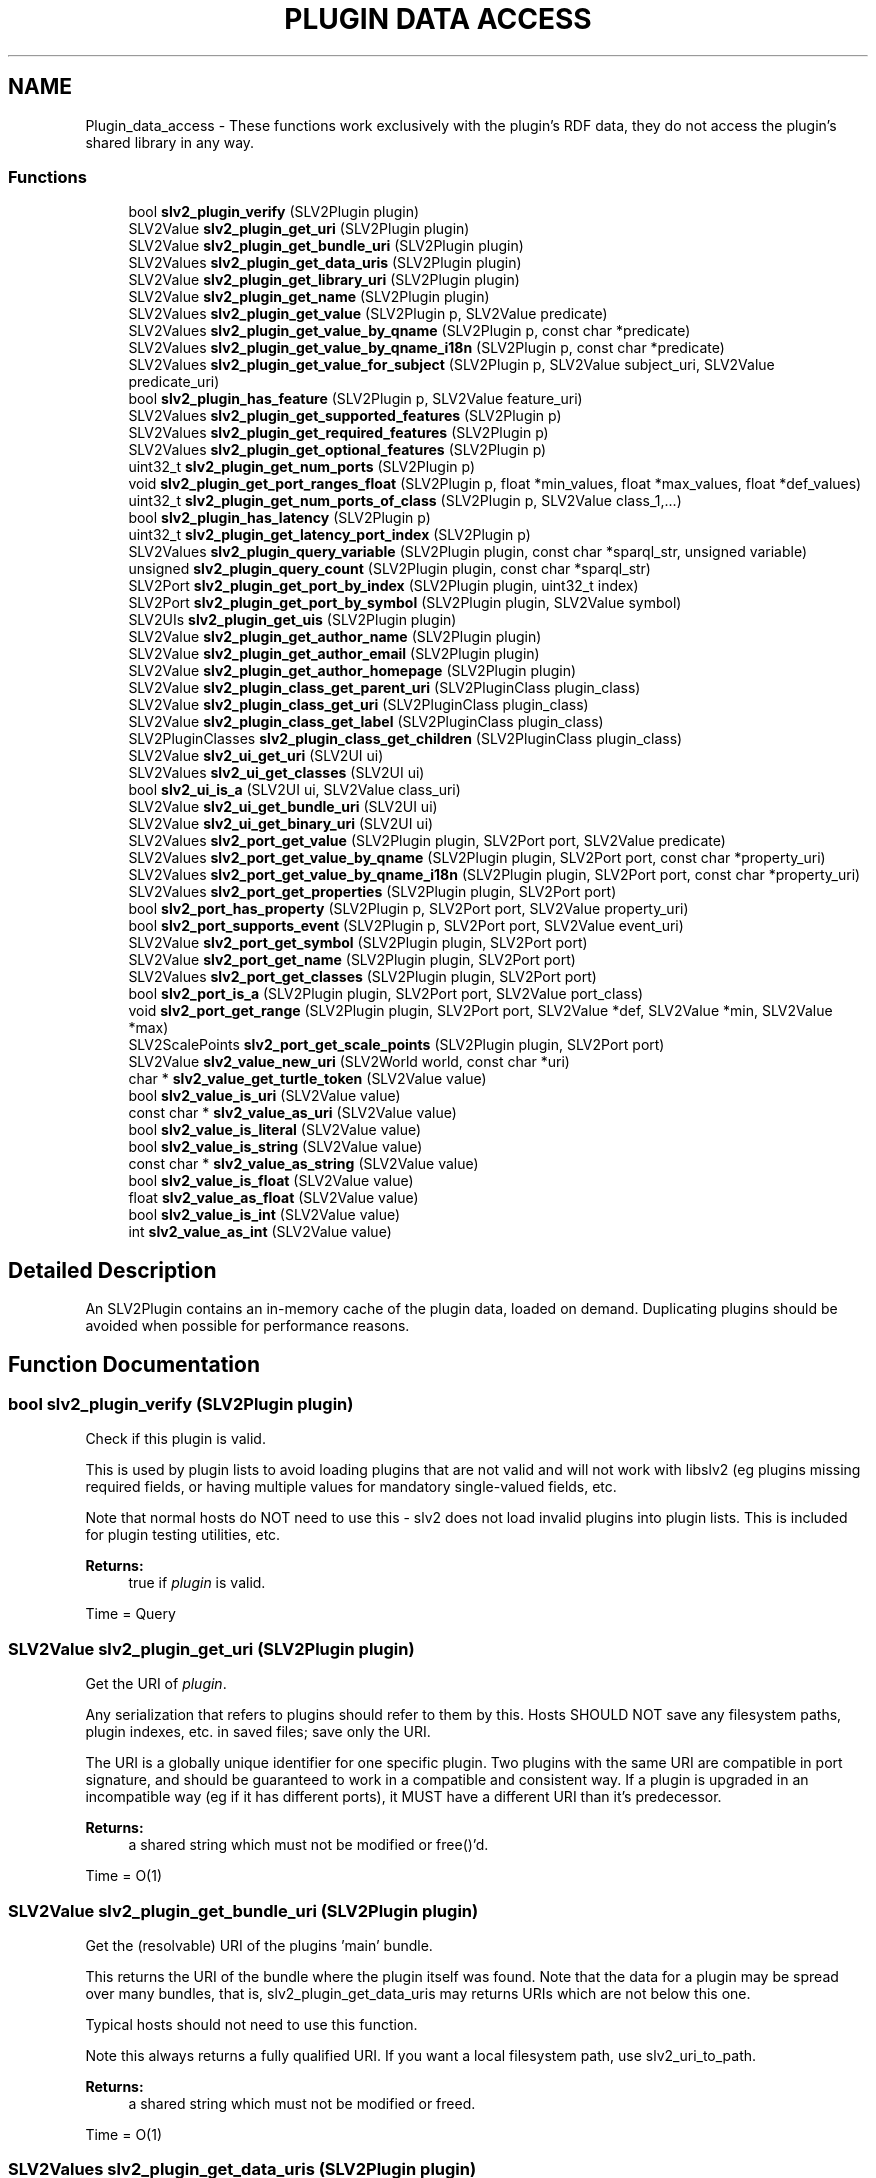 .TH "PLUGIN DATA ACCESS" 3 "2 Apr 2009" "Version 0.6.6" "SLV2" \" -*- nroff -*-
.ad l
.nh
.SH NAME
Plugin_data_access \- These functions work exclusively with the plugin's RDF data, they do not access the plugin's shared library in any way.  

.PP
.SS "Functions"

.in +1c
.ti -1c
.RI "bool \fBslv2_plugin_verify\fP (SLV2Plugin plugin)"
.br
.ti -1c
.RI "SLV2Value \fBslv2_plugin_get_uri\fP (SLV2Plugin plugin)"
.br
.ti -1c
.RI "SLV2Value \fBslv2_plugin_get_bundle_uri\fP (SLV2Plugin plugin)"
.br
.ti -1c
.RI "SLV2Values \fBslv2_plugin_get_data_uris\fP (SLV2Plugin plugin)"
.br
.ti -1c
.RI "SLV2Value \fBslv2_plugin_get_library_uri\fP (SLV2Plugin plugin)"
.br
.ti -1c
.RI "SLV2Value \fBslv2_plugin_get_name\fP (SLV2Plugin plugin)"
.br
.ti -1c
.RI "SLV2Values \fBslv2_plugin_get_value\fP (SLV2Plugin p, SLV2Value predicate)"
.br
.ti -1c
.RI "SLV2Values \fBslv2_plugin_get_value_by_qname\fP (SLV2Plugin p, const char *predicate)"
.br
.ti -1c
.RI "SLV2Values \fBslv2_plugin_get_value_by_qname_i18n\fP (SLV2Plugin p, const char *predicate)"
.br
.ti -1c
.RI "SLV2Values \fBslv2_plugin_get_value_for_subject\fP (SLV2Plugin p, SLV2Value subject_uri, SLV2Value predicate_uri)"
.br
.ti -1c
.RI "bool \fBslv2_plugin_has_feature\fP (SLV2Plugin p, SLV2Value feature_uri)"
.br
.ti -1c
.RI "SLV2Values \fBslv2_plugin_get_supported_features\fP (SLV2Plugin p)"
.br
.ti -1c
.RI "SLV2Values \fBslv2_plugin_get_required_features\fP (SLV2Plugin p)"
.br
.ti -1c
.RI "SLV2Values \fBslv2_plugin_get_optional_features\fP (SLV2Plugin p)"
.br
.ti -1c
.RI "uint32_t \fBslv2_plugin_get_num_ports\fP (SLV2Plugin p)"
.br
.ti -1c
.RI "void \fBslv2_plugin_get_port_ranges_float\fP (SLV2Plugin p, float *min_values, float *max_values, float *def_values)"
.br
.ti -1c
.RI "uint32_t \fBslv2_plugin_get_num_ports_of_class\fP (SLV2Plugin p, SLV2Value class_1,...)"
.br
.ti -1c
.RI "bool \fBslv2_plugin_has_latency\fP (SLV2Plugin p)"
.br
.ti -1c
.RI "uint32_t \fBslv2_plugin_get_latency_port_index\fP (SLV2Plugin p)"
.br
.ti -1c
.RI "SLV2Values \fBslv2_plugin_query_variable\fP (SLV2Plugin plugin, const char *sparql_str, unsigned variable)"
.br
.ti -1c
.RI "unsigned \fBslv2_plugin_query_count\fP (SLV2Plugin plugin, const char *sparql_str)"
.br
.ti -1c
.RI "SLV2Port \fBslv2_plugin_get_port_by_index\fP (SLV2Plugin plugin, uint32_t index)"
.br
.ti -1c
.RI "SLV2Port \fBslv2_plugin_get_port_by_symbol\fP (SLV2Plugin plugin, SLV2Value symbol)"
.br
.ti -1c
.RI "SLV2UIs \fBslv2_plugin_get_uis\fP (SLV2Plugin plugin)"
.br
.ti -1c
.RI "SLV2Value \fBslv2_plugin_get_author_name\fP (SLV2Plugin plugin)"
.br
.ti -1c
.RI "SLV2Value \fBslv2_plugin_get_author_email\fP (SLV2Plugin plugin)"
.br
.ti -1c
.RI "SLV2Value \fBslv2_plugin_get_author_homepage\fP (SLV2Plugin plugin)"
.br
.ti -1c
.RI "SLV2Value \fBslv2_plugin_class_get_parent_uri\fP (SLV2PluginClass plugin_class)"
.br
.ti -1c
.RI "SLV2Value \fBslv2_plugin_class_get_uri\fP (SLV2PluginClass plugin_class)"
.br
.ti -1c
.RI "SLV2Value \fBslv2_plugin_class_get_label\fP (SLV2PluginClass plugin_class)"
.br
.ti -1c
.RI "SLV2PluginClasses \fBslv2_plugin_class_get_children\fP (SLV2PluginClass plugin_class)"
.br
.ti -1c
.RI "SLV2Value \fBslv2_ui_get_uri\fP (SLV2UI ui)"
.br
.ti -1c
.RI "SLV2Values \fBslv2_ui_get_classes\fP (SLV2UI ui)"
.br
.ti -1c
.RI "bool \fBslv2_ui_is_a\fP (SLV2UI ui, SLV2Value class_uri)"
.br
.ti -1c
.RI "SLV2Value \fBslv2_ui_get_bundle_uri\fP (SLV2UI ui)"
.br
.ti -1c
.RI "SLV2Value \fBslv2_ui_get_binary_uri\fP (SLV2UI ui)"
.br
.ti -1c
.RI "SLV2Values \fBslv2_port_get_value\fP (SLV2Plugin plugin, SLV2Port port, SLV2Value predicate)"
.br
.ti -1c
.RI "SLV2Values \fBslv2_port_get_value_by_qname\fP (SLV2Plugin plugin, SLV2Port port, const char *property_uri)"
.br
.ti -1c
.RI "SLV2Values \fBslv2_port_get_value_by_qname_i18n\fP (SLV2Plugin plugin, SLV2Port port, const char *property_uri)"
.br
.ti -1c
.RI "SLV2Values \fBslv2_port_get_properties\fP (SLV2Plugin plugin, SLV2Port port)"
.br
.ti -1c
.RI "bool \fBslv2_port_has_property\fP (SLV2Plugin p, SLV2Port port, SLV2Value property_uri)"
.br
.ti -1c
.RI "bool \fBslv2_port_supports_event\fP (SLV2Plugin p, SLV2Port port, SLV2Value event_uri)"
.br
.ti -1c
.RI "SLV2Value \fBslv2_port_get_symbol\fP (SLV2Plugin plugin, SLV2Port port)"
.br
.ti -1c
.RI "SLV2Value \fBslv2_port_get_name\fP (SLV2Plugin plugin, SLV2Port port)"
.br
.ti -1c
.RI "SLV2Values \fBslv2_port_get_classes\fP (SLV2Plugin plugin, SLV2Port port)"
.br
.ti -1c
.RI "bool \fBslv2_port_is_a\fP (SLV2Plugin plugin, SLV2Port port, SLV2Value port_class)"
.br
.ti -1c
.RI "void \fBslv2_port_get_range\fP (SLV2Plugin plugin, SLV2Port port, SLV2Value *def, SLV2Value *min, SLV2Value *max)"
.br
.ti -1c
.RI "SLV2ScalePoints \fBslv2_port_get_scale_points\fP (SLV2Plugin plugin, SLV2Port port)"
.br
.ti -1c
.RI "SLV2Value \fBslv2_value_new_uri\fP (SLV2World world, const char *uri)"
.br
.ti -1c
.RI "char * \fBslv2_value_get_turtle_token\fP (SLV2Value value)"
.br
.ti -1c
.RI "bool \fBslv2_value_is_uri\fP (SLV2Value value)"
.br
.ti -1c
.RI "const char * \fBslv2_value_as_uri\fP (SLV2Value value)"
.br
.ti -1c
.RI "bool \fBslv2_value_is_literal\fP (SLV2Value value)"
.br
.ti -1c
.RI "bool \fBslv2_value_is_string\fP (SLV2Value value)"
.br
.ti -1c
.RI "const char * \fBslv2_value_as_string\fP (SLV2Value value)"
.br
.ti -1c
.RI "bool \fBslv2_value_is_float\fP (SLV2Value value)"
.br
.ti -1c
.RI "float \fBslv2_value_as_float\fP (SLV2Value value)"
.br
.ti -1c
.RI "bool \fBslv2_value_is_int\fP (SLV2Value value)"
.br
.ti -1c
.RI "int \fBslv2_value_as_int\fP (SLV2Value value)"
.br
.in -1c
.SH "Detailed Description"
.PP 
An SLV2Plugin contains an in-memory cache of the plugin data, loaded on demand. Duplicating plugins should be avoided when possible for performance reasons. 
.SH "Function Documentation"
.PP 
.SS "bool slv2_plugin_verify (SLV2Plugin plugin)"
.PP
Check if this plugin is valid. 
.PP
This is used by plugin lists to avoid loading plugins that are not valid and will not work with libslv2 (eg plugins missing required fields, or having multiple values for mandatory single-valued fields, etc.
.PP
Note that normal hosts do NOT need to use this - slv2 does not load invalid plugins into plugin lists. This is included for plugin testing utilities, etc.
.PP
\fBReturns:\fP
.RS 4
true if \fIplugin\fP is valid.
.RE
.PP
Time = Query 
.SS "SLV2Value slv2_plugin_get_uri (SLV2Plugin plugin)"
.PP
Get the URI of \fIplugin\fP. 
.PP
Any serialization that refers to plugins should refer to them by this. Hosts SHOULD NOT save any filesystem paths, plugin indexes, etc. in saved files; save only the URI.
.PP
The URI is a globally unique identifier for one specific plugin. Two plugins with the same URI are compatible in port signature, and should be guaranteed to work in a compatible and consistent way. If a plugin is upgraded in an incompatible way (eg if it has different ports), it MUST have a different URI than it's predecessor.
.PP
\fBReturns:\fP
.RS 4
a shared string which must not be modified or free()'d.
.RE
.PP
Time = O(1) 
.SS "SLV2Value slv2_plugin_get_bundle_uri (SLV2Plugin plugin)"
.PP
Get the (resolvable) URI of the plugins 'main' bundle. 
.PP
This returns the URI of the bundle where the plugin itself was found. Note that the data for a plugin may be spread over many bundles, that is, slv2_plugin_get_data_uris may returns URIs which are not below this one.
.PP
Typical hosts should not need to use this function.
.PP
Note this always returns a fully qualified URI. If you want a local filesystem path, use slv2_uri_to_path.
.PP
\fBReturns:\fP
.RS 4
a shared string which must not be modified or freed.
.RE
.PP
Time = O(1) 
.SS "SLV2Values slv2_plugin_get_data_uris (SLV2Plugin plugin)"
.PP
Get the (resolvable) URIs of the RDF data files that define a plugin. 
.PP
Typical hosts should not need to use this function.
.PP
Note this always returns fully qualified URIs. If you want local filesystem paths, use slv2_uri_to_path.
.PP
\fBReturns:\fP
.RS 4
a list of complete URLs eg. 'file:///foo/ABundle.lv2/aplug.ttl', which is shared and must not be modified or freed.
.RE
.PP
Time = O(1) 
.SS "SLV2Value slv2_plugin_get_library_uri (SLV2Plugin plugin)"
.PP
Get the (resolvable) URI of the shared library for \fIplugin\fP. 
.PP
Note this always returns a fully qualified URI. If you want a local filesystem path, use slv2_uri_to_path.
.PP
\fBReturns:\fP
.RS 4
a shared string which must not be modified or freed.
.RE
.PP
Time = O(1) 
.SS "SLV2Value slv2_plugin_get_name (SLV2Plugin plugin)"
.PP
Get the name of \fIplugin\fP. 
.PP
This is guaranteed to return the untranslated name (the doap:name in the data file without a language tag). Returned value must be freed by the caller.
.PP
Time = Query 
.SS "SLV2PluginClass slv2_plugin_get_class (SLV2Plugin plugin)"
.PP
Get the class this plugin belongs to (ie Filters). 
.PP
.SS "SLV2Values slv2_plugin_get_value (SLV2Plugin p, SLV2Value predicate)"
.PP
Get a value associated with the plugin in a plugin's data files. 
.PP
Returns the ?object of all triples found of the form:
.PP
\fC<plugin-uri> predicate ?object\fP
.PP
May return NULL if the property was not found, or if object(s) is not sensibly represented as an SLV2Values (e.g. blank nodes).
.PP
Return value must be freed by caller with slv2_values_free.
.PP
\fIpredicate\fP must be either a URI or a QName. See SLV2URIType documentation for examples.
.PP
Time = Query 
.SS "SLV2Values slv2_plugin_get_value_by_qname (SLV2Plugin p, const char * predicate)"
.PP
Get a value associated with the plugin in a plugin's data files. 
.PP
This function is identical to slv2_plugin_get_value, but takes a QName string parameter for a predicate instead of an SLV2Value, which may be more convenient. 
.SS "SLV2Values slv2_plugin_get_value_by_qname_i18n (SLV2Plugin p, const char * predicate)"
.PP
Get a translated value associated with the plugin in a plugin's data files. 
.PP
This function is identical to slv2_plugin_get_value, but takes a QName string parameter for a predicate instead of an SLV2Value, which may be more convenient. It returns the value translated to the current language if possible. 
.SS "SLV2Values slv2_plugin_get_value_for_subject (SLV2Plugin p, SLV2Value subject_uri, SLV2Value predicate_uri)"
.PP
Get a value associated with some subject in a plugin's data files. 
.PP
Returns the ?object of all triples found of the form:
.PP
\fCsubject predicate ?object\fP
.PP
This can be used to investigate URIs returned by slv2_plugin_get_value (if information about it is contained in the plugin's data files).
.PP
May return NULL if the property was not found, or if object is not sensibly represented as an SLV2Values (e.g. blank nodes).
.PP
\fIpredicate\fP must be either a URI or a QName. See SLV2URIType documentation for examples.
.PP
Return value must be freed by caller with slv2_values_free.
.PP
Time = Query 
.SS "bool slv2_plugin_has_feature (SLV2Plugin p, SLV2Value feature_uri)"
.PP
Return whether a feature is supported by a plugin. 
.PP
This will return true if the feature is an optional or required feature of the plugin.
.PP
Time = Query 
.SS "SLV2Values slv2_plugin_get_supported_features (SLV2Plugin p)"
.PP
Get the LV2 Features supported (required or optionally) by a plugin. 
.PP
A feature is 'supported' by a plugin if it is required OR optional.
.PP
Since required features have special rules the host must obey, this function probably shouldn't be used by normal hosts. Using slv2_plugin_get_optional_features and slv2_plugin_get_required_features separately is best in most cases.
.PP
Returned value must be freed by caller with slv2_values_free.
.PP
Time = Query 
.SS "SLV2Values slv2_plugin_get_required_features (SLV2Plugin p)"
.PP
Get the LV2 Features required by a plugin. 
.PP
If a feature is required by a plugin, hosts MUST NOT use the plugin if they do not understand (or are unable to support) that feature.
.PP
All values returned here MUST be passed to the plugin's instantiate method (along with data, if necessary, as defined by the feature specification) or plugin instantiation will fail.
.PP
Return value must be freed by caller with slv2_values_free.
.PP
Time = Query 
.SS "SLV2Values slv2_plugin_get_optional_features (SLV2Plugin p)"
.PP
Get the LV2 Features optionally supported by a plugin. 
.PP
Hosts MAY ignore optional plugin features for whatever reasons. Plugins MUST operate (at least somewhat) if they are instantiated without being passed optional features.
.PP
Return value must be freed by caller with slv2_values_free.
.PP
Time = Query 
.SS "uint32_t slv2_plugin_get_num_ports (SLV2Plugin p)"
.PP
Get the number of ports on this plugin. 
.PP
Time = O(1) 
.SS "void slv2_plugin_get_port_ranges_float (SLV2Plugin p, float * min_values, float * max_values, float * def_values)"
.PP
Get the port ranges (minimum, maximum and default values) for all ports. 
.PP
\fImin_values\fP, \fImax_values\fP and \fIdef_values\fP must either point to an array of N floats, where N is the value returned by \fBslv2_plugin_get_num_ports()\fP for this plugin, or NULL. The elements of the array will be set to the the minimum, maximum and default values of the ports on this plugin, with array index corresponding to port index. If a port doesn't have a minimum, maximum or default value, or the port's type is not float, the corresponding array element will be set to NAN.
.PP
This is a convenience method for the common case of getting the range of all float ports on a plugin, and may be significantly faster than repeated calls to slv2_port_get_range. 
.SS "uint32_t slv2_plugin_get_num_ports_of_class (SLV2Plugin p, SLV2Value class_1,  ...)"
.PP
Get the number of ports on this plugin that are members of some class(es). 
.PP
Note that this is a varargs function so ports fitting any type 'profile' desired can be found quickly. REMEMBER TO TERMINATE THE PARAMETER LIST OF THIS FUNCTION WITH NULL OR VERY NASTY THINGS WILL HAPPEN.
.PP
Time = O(1) 
.SS "bool slv2_plugin_has_latency (SLV2Plugin p)"
.PP
Return whether or not the plugin introduces (and reports) latency. 
.PP
The index of the latency port can be found with slv2_plugin_get_latency_port ONLY if this function returns true.
.PP
Time = Query 
.SS "uint32_t slv2_plugin_get_latency_port_index (SLV2Plugin p)"
.PP
Return the index of the plugin's latency port. 
.PP
It is a fatal error to call this on a plugin without checking if the port exists by first calling slv2_plugin_has_latency.
.PP
Any plugin that introduces unwanted latency that should be compensated for (by hosts with the ability/need) MUST provide this port, which is a control rate output port that reports the latency for each cycle in frames.
.PP
Time = Query 
.SS "SLV2Values slv2_plugin_query_variable (SLV2Plugin plugin, const char * sparql_str, unsigned variable)"
.PP
Query a plugin for a single variable (i.e. 
.PP
SELECT a single ?value).
.PP
\fBParameters:\fP
.RS 4
\fIplugin\fP The plugin to query. 
.br
\fIsparql_str\fP A SPARQL SELECT query. 
.br
\fIvariable\fP The index of the variable to return results for (e.g. with '<code>SELECT ?foo ?bar</code>' foo=0, bar=1). 
.RE
.PP
\fBReturns:\fP
.RS 4
All matches for \fIvariable\fP.
.RE
.PP
Time = Query 
.SS "unsigned slv2_plugin_query_count (SLV2Plugin plugin, const char * sparql_str)"
.PP
Query a plugin and return the number of results found. 
.PP
Note that this function will work, but is mostly meaningless for queries that are not SELECT DISTINCT.
.PP
\fBParameters:\fP
.RS 4
\fIplugin\fP The plugin to query. 
.br
\fIsparql_str\fP A SPARQL SELECT DISTINCT query.
.RE
.PP
Time = Query 
.SS "SLV2Port slv2_plugin_get_port_by_index (SLV2Plugin plugin, uint32_t index)"
.PP
Get a port on this plugin by \fIindex\fP. 
.PP
To perform multiple calls on a port, the returned value should be cached and used repeatedly.
.PP
Time = O(1) 
.SS "SLV2Port slv2_plugin_get_port_by_symbol (SLV2Plugin plugin, SLV2Value symbol)"
.PP
Get a port on this plugin by \fIsymbol\fP. 
.PP
To perform multiple calls on a port, the returned value should be cached and used repeatedly. Note this function is slower than slv2_plugin_get_port_by_index, especially on plugins with a very large number of ports.
.PP
Time = O(n) 
.SS "SLV2UIs slv2_plugin_get_uis (SLV2Plugin plugin)"
.PP
Get a list of all UIs available for this plugin. 
.PP
Note this returns the URI of the UI, and not the path/URI to its shared library, use slv2_ui_get_library_uri with the values returned here for that.
.PP
Returned value must be freed by caller using slv2_uis_free.
.PP
\fBParameters:\fP
.RS 4
\fIplugin\fP The plugin to get the UIs for.
.RE
.PP
Time = Query 
.SS "SLV2Value slv2_plugin_get_author_name (SLV2Plugin plugin)"
.PP
Get the full name of the plugin's author. 
.PP
Returns NULL if author name is not present. Returned value must be freed by caller.
.PP
Time = Query 
.SS "SLV2Value slv2_plugin_get_author_email (SLV2Plugin plugin)"
.PP
Get the email address of the plugin's author. 
.PP
Returns NULL if author email address is not present. Returned value must be freed by caller.
.PP
Time = Query 
.SS "SLV2Value slv2_plugin_get_author_homepage (SLV2Plugin plugin)"
.PP
Get the email address of the plugin's author. 
.PP
Returns NULL if author homepage is not present. Returned value must be freed by caller.
.PP
Time = Query 
.SS "SLV2Value slv2_plugin_class_get_parent_uri (SLV2PluginClass plugin_class)"
.PP
Get the URI of this class' superclass. 
.PP
Returned value is owned by \fIplugin_class\fP and must not be freed by caller. Returned value may be NULL, if class has no parent.
.PP
Time = O(1) 
.SS "SLV2Value slv2_plugin_class_get_uri (SLV2PluginClass plugin_class)"
.PP
Get the URI of this plugin class. 
.PP
Returned value is owned by \fIplugin_class\fP and must not be freed by caller.
.PP
Time = O(1) 
.SS "SLV2Value slv2_plugin_class_get_label (SLV2PluginClass plugin_class)"
.PP
Get the label of this plugin class, ie 'Oscillators'. 
.PP
Returned value is owned by \fIplugin_class\fP and must not be freed by caller.
.PP
Time = O(1) 
.SS "SLV2PluginClasses slv2_plugin_class_get_children (SLV2PluginClass plugin_class)"
.PP
Get the subclasses of this plugin class. 
.PP
Returned value must be freed by caller with slv2_plugin_classes_free.
.PP
Time = O(nclasses) 
.SS "SLV2Value slv2_ui_get_uri (SLV2UI ui)"
.PP
Get the URI of a Plugin UI. 
.PP
\fBParameters:\fP
.RS 4
\fIui\fP The Plugin UI 
.RE
.PP
\fBReturns:\fP
.RS 4
a shared value which must not be modified or freed.
.RE
.PP
Time = O(1) 
.SS "SLV2Values slv2_ui_get_classes (SLV2UI ui)"
.PP
Get the types (URIs of RDF classes) of a Plugin UI. 
.PP
\fBParameters:\fP
.RS 4
\fIui\fP The Plugin UI 
.RE
.PP
\fBReturns:\fP
.RS 4
a shared value which must not be modified or freed.
.RE
.PP
Time = O(1) 
.SS "bool slv2_ui_is_a (SLV2UI ui, SLV2Value class_uri)"
.PP
Check whether a plugin UI is a given type. 
.PP
\fBParameters:\fP
.RS 4
\fIui\fP The Plugin UI 
.br
\fIclass_uri\fP The URI of the LV2 UI type to check this UI against
.RE
.PP
Time = O(1) 
.SS "SLV2Value slv2_ui_get_bundle_uri (SLV2UI ui)"
.PP
Get the URI for a Plugin UI's bundle. 
.PP
\fBParameters:\fP
.RS 4
\fIui\fP The Plugin UI 
.RE
.PP
\fBReturns:\fP
.RS 4
a shared value which must not be modified or freed.
.RE
.PP
Time = O(1) 
.SS "SLV2Value slv2_ui_get_binary_uri (SLV2UI ui)"
.PP
Get the URI for a Plugin UI's shared library. 
.PP
\fBParameters:\fP
.RS 4
\fIui\fP The Plugin UI 
.RE
.PP
\fBReturns:\fP
.RS 4
a shared value which must not be modified or freed.
.RE
.PP
Time = O(1) 
.SS "SLV2Values slv2_port_get_value (SLV2Plugin plugin, SLV2Port port, SLV2Value predicate)"
.PP
Port analog of slv2_plugin_get_value. 
.PP
Time = Query 
.SS "SLV2Values slv2_port_get_value_by_qname (SLV2Plugin plugin, SLV2Port port, const char * property_uri)"
.PP
Port analog of slv2_plugin_get_value_by_qname. 
.PP
Time = Query 
.SS "SLV2Values slv2_port_get_value_by_qname_i18n (SLV2Plugin plugin, SLV2Port port, const char * property_uri)"
.PP
Port analog of slv2_plugin_get_value_by_qname_i18n. 
.PP
Time = Query 
.SS "SLV2Values slv2_port_get_properties (SLV2Plugin plugin, SLV2Port port)"
.PP
Return the LV2 port properties of a port. 
.PP
Time = Query 
.SS "bool slv2_port_has_property (SLV2Plugin p, SLV2Port port, SLV2Value property_uri)"
.PP
Return whether a port has a certain property. 
.PP
Time = Query 
.SS "bool slv2_port_supports_event (SLV2Plugin p, SLV2Port port, SLV2Value event_uri)"
.PP
Return whether a port is an event port and supports a certain event type. 
.PP
Time = Query 
.SS "SLV2Value slv2_port_get_symbol (SLV2Plugin plugin, SLV2Port port)"
.PP
Get the symbol of a port. 
.PP
The 'symbol' is a short string, a valid C identifier. Returned value is owned by \fIport\fP and must not be freed.
.PP
Time = Query 
.SS "SLV2Value slv2_port_get_name (SLV2Plugin plugin, SLV2Port port)"
.PP
Get the name of a port. 
.PP
This is guaranteed to return the untranslated name (the doap:name in the data file without a language tag). Returned value must be free()'d by the caller.
.PP
Time = Query 
.SS "SLV2Values slv2_port_get_classes (SLV2Plugin plugin, SLV2Port port)"
.PP
Get all the classes of a port. 
.PP
This can be used to determine if a port is an input, output, audio, control, midi, etc, etc, though it's simpler to use slv2_port_is_a. The returned list does not include lv2:Port, which is implied.
.PP
Returned value is shared and must not be destroyed by caller.
.PP
Time = O(1) 
.SS "bool slv2_port_is_a (SLV2Plugin plugin, SLV2Port port, SLV2Value port_class)"
.PP
Determine if a port is of a given class (input, output, audio, etc). 
.PP
For convenience/performance/extensibility reasons, hosts are expected to create an SLV2Value for each port class they 'care about'. Well-known type URI strings are defined (e.g. SLV2_PORT_CLASS_INPUT) for convenience, but this function is designed so that SLV2 is usable with any port types without requiring explicit support in SLV2.
.PP
Time = O(n) (n pointer comparisons where n is the number of classes of this port, so this method is suitable for realtime use on any sane port). 
.SS "void slv2_port_get_range (SLV2Plugin plugin, SLV2Port port, SLV2Value * def, SLV2Value * min, SLV2Value * max)"
.PP
Get the default, minimum, and maximum values of a port. 
.PP
\fIdef\fP, \fImin\fP, and \fImax\fP are outputs, pass pointers to uninitialized (i.e. NOT created with slv2_value_new) SLV2Value variables. These will be set to point at new values (which must be freed by the caller using slv2_value_free), or NULL if the value does not exist.
.PP
Time = Query 
.SS "SLV2ScalePoints slv2_port_get_scale_points (SLV2Plugin plugin, SLV2Port port)"
.PP
Get the scale points (enumeration values) of a port. 
.PP
This returns a collection of 'interesting' named values of a port (e.g. appropriate entries for a UI selector associated with this port).
.PP
Returned value may be NULL if \fIport\fP has no scale points, otherwise it must be freed by caller with slv2_scale_points_free. 
.SS "SLV2Value slv2_value_new_uri (SLV2World world, const char * uri)"
.PP
Create a new URI value. 
.PP
Returned value must be freed by called with slv2_value_free. 
.SS "void slv2_value_free (SLV2Value val)"
.PP
Free an SLV2Value. 
.PP
.SS "SLV2Value slv2_value_duplicate (SLV2Value val)"
.PP
Duplicate an SLV2Value. 
.PP
.SS "bool slv2_value_equals (SLV2Value value, SLV2Value other)"
.PP
Return whether two values are equivalent. 
.PP
.SS "char* slv2_value_get_turtle_token (SLV2Value value)"
.PP
Return this value as a Turtle/SPARQL token. 
.PP
Examples: <http://example.org/foo> doap:name 'this is a string' 1.0 1
.PP
Returned string is newly allocation and must be freed by caller. 
.SS "bool slv2_value_is_uri (SLV2Value value)"
.PP
Return whether the value is a URI (resource). 
.PP
Time = O(1) 
.SS "const char* slv2_value_as_uri (SLV2Value value)"
.PP
Return this value as a URI string, e.g. 
.PP
<http://example.org/foo>.
.PP
Valid to call only if slv2_value_is_uri(\fIvalue\fP) returns true. Returned value is owned by \fIvalue\fP and must not be freed by caller.
.PP
Time = O(1) 
.SS "bool slv2_value_is_literal (SLV2Value value)"
.PP
Return whether this value is a literal (i.e. 
.PP
not a URI).
.PP
Returns true if \fIvalue\fP is a string or numeric value.
.PP
Time = O(1) 
.SS "bool slv2_value_is_string (SLV2Value value)"
.PP
Return whether this value is a string literal. 
.PP
Returns true if \fIvalue\fP is a string (but not numeric) value.
.PP
Time = O(1) 
.SS "const char* slv2_value_as_string (SLV2Value value)"
.PP
Return whether this value is a string literal. 
.PP
Time = O(1) 
.SS "bool slv2_value_is_float (SLV2Value value)"
.PP
Return whether this value is a decimal literal. 
.PP
Time = O(1) 
.SS "float slv2_value_as_float (SLV2Value value)"
.PP
Return \fIvalue\fP as a float. 
.PP
Valid to call only if slv2_value_is_float(\fIvalue\fP) or slv2_value_is_int(\fIvalue\fP) returns true.
.PP
Time = O(1) 
.SS "bool slv2_value_is_int (SLV2Value value)"
.PP
Return whether this value is an integer literal. 
.PP
Time = O(1) 
.SS "int slv2_value_as_int (SLV2Value value)"
.PP
Return \fIvalue\fP as an integer. 
.PP
Valid to call only if slv2_value_is_int(\fIvalue\fP) returns true.
.PP
Time = O(1) 
.SH "Author"
.PP 
Generated automatically by Doxygen for SLV2 from the source code.
